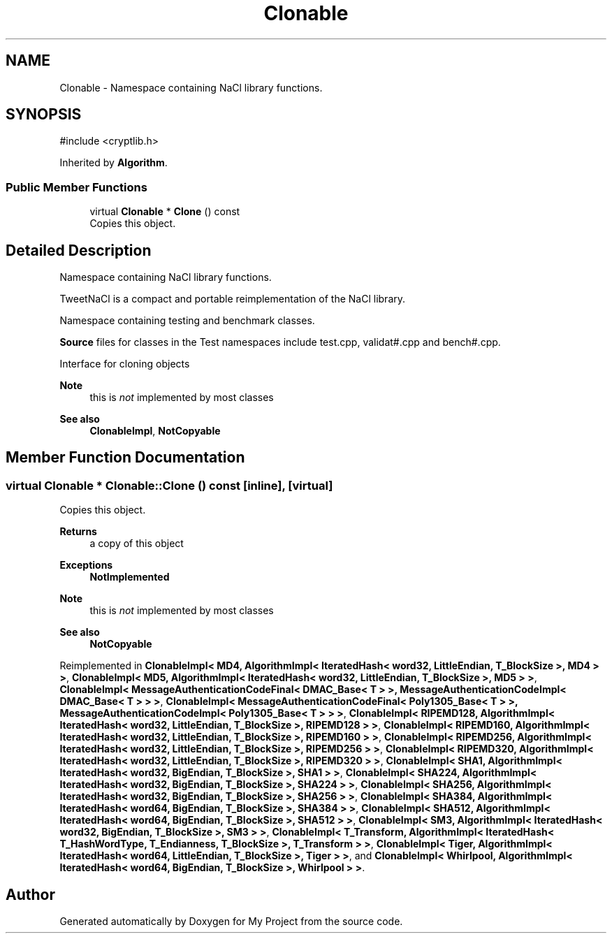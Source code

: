 .TH "Clonable" 3 "My Project" \" -*- nroff -*-
.ad l
.nh
.SH NAME
Clonable \- Namespace containing NaCl library functions\&.  

.SH SYNOPSIS
.br
.PP
.PP
\fR#include <cryptlib\&.h>\fP
.PP
Inherited by \fBAlgorithm\fP\&.
.SS "Public Member Functions"

.in +1c
.ti -1c
.RI "virtual \fBClonable\fP * \fBClone\fP () const"
.br
.RI "Copies this object\&. "
.in -1c
.SH "Detailed Description"
.PP 
Namespace containing NaCl library functions\&. 

TweetNaCl is a compact and portable reimplementation of the NaCl library\&.

.PP
Namespace containing testing and benchmark classes\&.

.PP
\fBSource\fP files for classes in the Test namespaces include \fRtest\&.cpp\fP, \fRvalidat#\&.cpp\fP and \fRbench#\&.cpp\fP\&.

.PP
Interface for cloning objects 
.PP
\fBNote\fP
.RS 4
this is \fInot\fP implemented by most classes 
.RE
.PP
\fBSee also\fP
.RS 4
\fBClonableImpl\fP, \fBNotCopyable\fP 
.RE
.PP

.SH "Member Function Documentation"
.PP 
.SS "virtual \fBClonable\fP * Clonable::Clone () const\fR [inline]\fP, \fR [virtual]\fP"

.PP
Copies this object\&. 
.PP
\fBReturns\fP
.RS 4
a copy of this object 
.RE
.PP
\fBExceptions\fP
.RS 4
\fI\fBNotImplemented\fP\fP 
.RE
.PP
\fBNote\fP
.RS 4
this is \fInot\fP implemented by most classes 
.RE
.PP
\fBSee also\fP
.RS 4
\fBNotCopyable\fP 
.RE
.PP

.PP
Reimplemented in \fBClonableImpl< MD4, AlgorithmImpl< IteratedHash< word32, LittleEndian, T_BlockSize >, MD4 > >\fP, \fBClonableImpl< MD5, AlgorithmImpl< IteratedHash< word32, LittleEndian, T_BlockSize >, MD5 > >\fP, \fBClonableImpl< MessageAuthenticationCodeFinal< DMAC_Base< T > >, MessageAuthenticationCodeImpl< DMAC_Base< T > > >\fP, \fBClonableImpl< MessageAuthenticationCodeFinal< Poly1305_Base< T > >, MessageAuthenticationCodeImpl< Poly1305_Base< T > > >\fP, \fBClonableImpl< RIPEMD128, AlgorithmImpl< IteratedHash< word32, LittleEndian, T_BlockSize >, RIPEMD128 > >\fP, \fBClonableImpl< RIPEMD160, AlgorithmImpl< IteratedHash< word32, LittleEndian, T_BlockSize >, RIPEMD160 > >\fP, \fBClonableImpl< RIPEMD256, AlgorithmImpl< IteratedHash< word32, LittleEndian, T_BlockSize >, RIPEMD256 > >\fP, \fBClonableImpl< RIPEMD320, AlgorithmImpl< IteratedHash< word32, LittleEndian, T_BlockSize >, RIPEMD320 > >\fP, \fBClonableImpl< SHA1, AlgorithmImpl< IteratedHash< word32, BigEndian, T_BlockSize >, SHA1 > >\fP, \fBClonableImpl< SHA224, AlgorithmImpl< IteratedHash< word32, BigEndian, T_BlockSize >, SHA224 > >\fP, \fBClonableImpl< SHA256, AlgorithmImpl< IteratedHash< word32, BigEndian, T_BlockSize >, SHA256 > >\fP, \fBClonableImpl< SHA384, AlgorithmImpl< IteratedHash< word64, BigEndian, T_BlockSize >, SHA384 > >\fP, \fBClonableImpl< SHA512, AlgorithmImpl< IteratedHash< word64, BigEndian, T_BlockSize >, SHA512 > >\fP, \fBClonableImpl< SM3, AlgorithmImpl< IteratedHash< word32, BigEndian, T_BlockSize >, SM3 > >\fP, \fBClonableImpl< T_Transform, AlgorithmImpl< IteratedHash< T_HashWordType, T_Endianness, T_BlockSize >, T_Transform > >\fP, \fBClonableImpl< Tiger, AlgorithmImpl< IteratedHash< word64, LittleEndian, T_BlockSize >, Tiger > >\fP, and \fBClonableImpl< Whirlpool, AlgorithmImpl< IteratedHash< word64, BigEndian, T_BlockSize >, Whirlpool > >\fP\&.

.SH "Author"
.PP 
Generated automatically by Doxygen for My Project from the source code\&.
